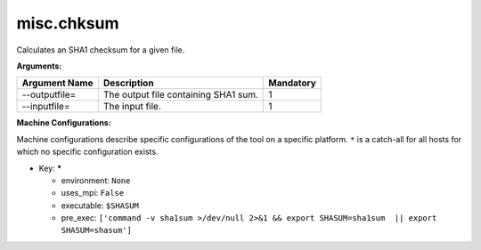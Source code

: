 misc.chksum
-----------

Calculates an SHA1 checksum for a given file.

**Arguments:**

+----------------------------+----------------------------------------------------------------------------------+-----------+
| Argument Name              | Description                                                                      | Mandatory |
+============================+==================================================================================+===========+
| --outputfile=              | The output file containing SHA1 sum.                                             |         1 |
+----------------------------+----------------------------------------------------------------------------------+-----------+
| --inputfile=               | The input file.                                                                  |         1 |
+----------------------------+----------------------------------------------------------------------------------+-----------+

**Machine Configurations:**

Machine configurations describe specific configurations of the tool on a specific platform. ``*`` is a catch-all for all hosts for which no specific configuration exists.


* Key: *****

  * environment: ``None``
  * uses_mpi: ``False``
  * executable: ``$SHASUM``
  * pre_exec: ``['command -v sha1sum >/dev/null 2>&1 && export SHASUM=sha1sum  || export SHASUM=shasum']``
